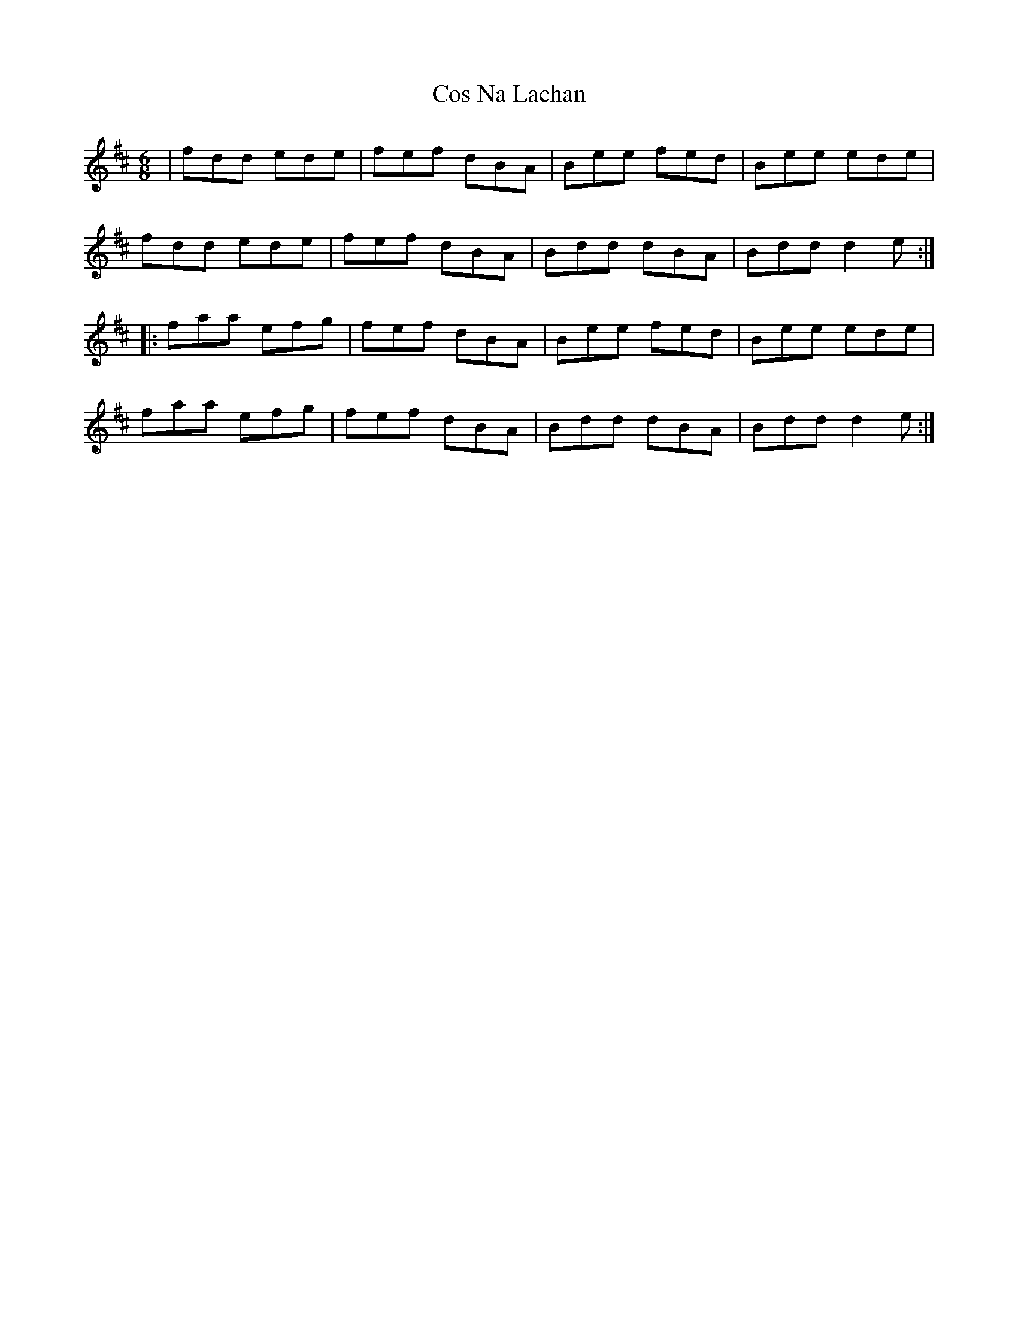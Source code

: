 X: 1
T: Cos Na Lachan
Z: gian marco
S: https://thesession.org/tunes/14858#setting27441
R: jig
M: 6/8
L: 1/8
K: Dmaj
|fdd ede|fef dBA|Bee fed|Bee ede|
fdd ede|fef dBA|Bdd dBA|Bdd d2e:|:
faa efg|fef dBA|Bee fed|Bee ede|
faa efg|fef dBA|Bdd dBA|Bdd d2e:|
